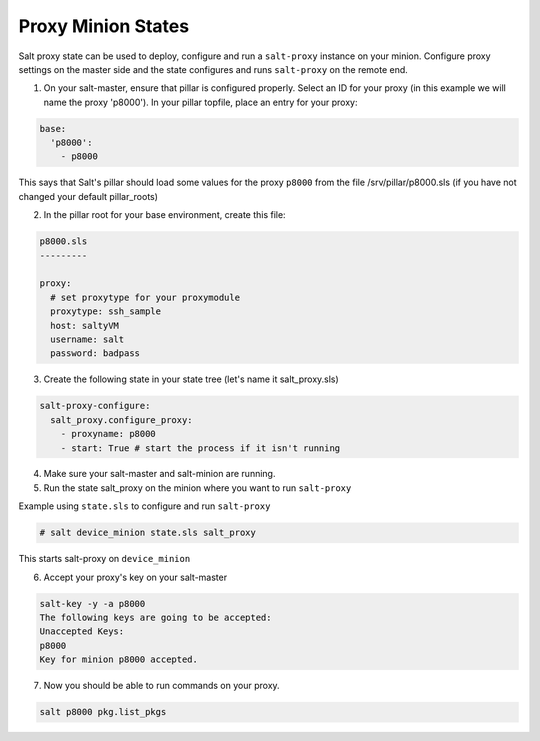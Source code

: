 .. versionadded:: 2015.8.2

===================
Proxy Minion States
===================


Salt proxy state can be used to deploy, configure and run
a ``salt-proxy`` instance on your minion. Configure proxy settings
on the master side and the state configures and runs ``salt-proxy``
on the remote end.

1. On your salt-master, ensure that pillar is configured properly.  Select an ID
   for your proxy (in this example we will name the proxy 'p8000').
   In your pillar topfile, place an entry for your proxy:

.. code-block:: yaml

   base:
     'p8000':
       - p8000

This says that Salt's pillar should load some values for the proxy ``p8000``
from the file /srv/pillar/p8000.sls (if you have not changed your default pillar_roots)

2. In the pillar root for your base environment, create this file:

.. code-block:: yaml

   p8000.sls
   ---------

   proxy:
     # set proxytype for your proxymodule
     proxytype: ssh_sample
     host: saltyVM
     username: salt
     password: badpass

3. Create the following state in your state tree
   (let's name it salt_proxy.sls)

.. code-block:: yaml

  salt-proxy-configure:
    salt_proxy.configure_proxy:
      - proxyname: p8000
      - start: True # start the process if it isn't running

4. Make sure your salt-master and salt-minion are running.

5. Run the state salt_proxy on the minion where you want to run ``salt-proxy``

Example using ``state.sls`` to configure and run ``salt-proxy``

.. code-block:: bash

  # salt device_minion state.sls salt_proxy

This starts salt-proxy on ``device_minion``

6. Accept your proxy's key on your salt-master

.. code-block:: bash

   salt-key -y -a p8000
   The following keys are going to be accepted:
   Unaccepted Keys:
   p8000
   Key for minion p8000 accepted.

7. Now you should be able to run commands on your proxy.

.. code-block:: bash

    salt p8000 pkg.list_pkgs
